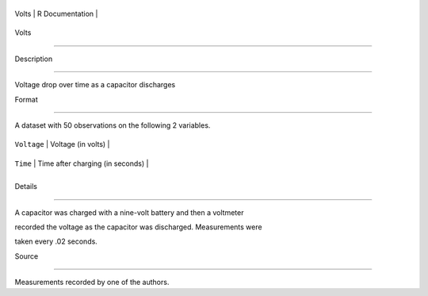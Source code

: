 +---------+-------------------+
| Volts   | R Documentation   |
+---------+-------------------+

Volts
-----

Description
~~~~~~~~~~~

Voltage drop over time as a capacitor discharges

Format
~~~~~~

A dataset with 50 observations on the following 2 variables.

+---------------+------------------------------------+
| ``Voltage``   | Voltage (in volts)                 |
+---------------+------------------------------------+
| ``Time``      | Time after charging (in seconds)   |
+---------------+------------------------------------+
+---------------+------------------------------------+

Details
~~~~~~~

A capacitor was charged with a nine-volt battery and then a voltmeter
recorded the voltage as the capacitor was discharged. Measurements were
taken every .02 seconds.

Source
~~~~~~

Measurements recorded by one of the authors.
